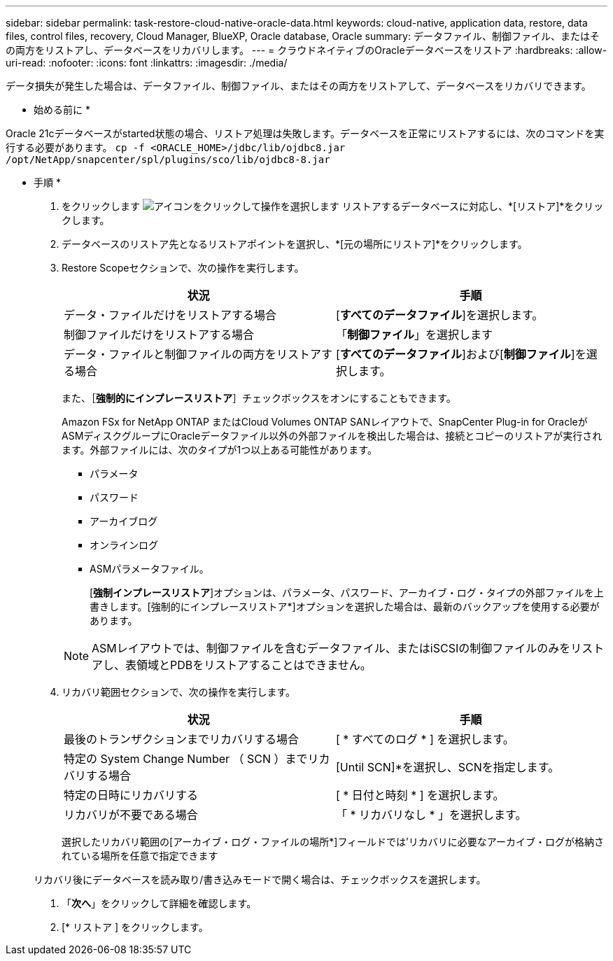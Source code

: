 ---
sidebar: sidebar 
permalink: task-restore-cloud-native-oracle-data.html 
keywords: cloud-native, application data, restore, data files, control files, recovery, Cloud Manager, BlueXP, Oracle database, Oracle 
summary: データファイル、制御ファイル、またはその両方をリストアし、データベースをリカバリします。 
---
= クラウドネイティブのOracleデータベースをリストア
:hardbreaks:
:allow-uri-read: 
:nofooter: 
:icons: font
:linkattrs: 
:imagesdir: ./media/


[role="lead"]
データ損失が発生した場合は、データファイル、制御ファイル、またはその両方をリストアして、データベースをリカバリできます。

* 始める前に *

Oracle 21cデータベースがstarted状態の場合、リストア処理は失敗します。データベースを正常にリストアするには、次のコマンドを実行する必要があります。
`cp -f <ORACLE_HOME>/jdbc/lib/ojdbc8.jar /opt/NetApp/snapcenter/spl/plugins/sco/lib/ojdbc8-8.jar`

* 手順 *

. をクリックします image:icon-action.png["アイコンをクリックして操作を選択します"] リストアするデータベースに対応し、*[リストア]*をクリックします。
. データベースのリストア先となるリストアポイントを選択し、*[元の場所にリストア]*をクリックします。
. Restore Scopeセクションで、次の操作を実行します。
+
|===
| 状況 | 手順 


 a| 
データ・ファイルだけをリストアする場合
 a| 
[*すべてのデータファイル*]を選択します。



 a| 
制御ファイルだけをリストアする場合
 a| 
「*制御ファイル*」を選択します



 a| 
データ・ファイルと制御ファイルの両方をリストアする場合
 a| 
[*すべてのデータファイル*]および[*制御ファイル*]を選択します。

|===
+
また、［*強制的にインプレースリストア*］チェックボックスをオンにすることもできます。

+
Amazon FSx for NetApp ONTAP またはCloud Volumes ONTAP SANレイアウトで、SnapCenter Plug-in for OracleがASMディスクグループにOracleデータファイル以外の外部ファイルを検出した場合は、接続とコピーのリストアが実行されます。外部ファイルには、次のタイプが1つ以上ある可能性があります。

+
** パラメータ
** パスワード
** アーカイブログ
** オンラインログ
** ASMパラメータファイル。
+
[*強制インプレースリストア*]オプションは、パラメータ、パスワード、アーカイブ・ログ・タイプの外部ファイルを上書きします。[強制的にインプレースリストア*]オプションを選択した場合は、最新のバックアップを使用する必要があります。

+

NOTE: ASMレイアウトでは、制御ファイルを含むデータファイル、またはiSCSIの制御ファイルのみをリストアし、表領域とPDBをリストアすることはできません。



. リカバリ範囲セクションで、次の操作を実行します。
+
|===
| 状況 | 手順 


 a| 
最後のトランザクションまでリカバリする場合
 a| 
[ * すべてのログ * ] を選択します。



 a| 
特定の System Change Number （ SCN ）までリカバリする場合
 a| 
[Until SCN]*を選択し、SCNを指定します。



 a| 
特定の日時にリカバリする
 a| 
[ * 日付と時刻 * ] を選択します。



 a| 
リカバリが不要である場合
 a| 
「 * リカバリなし * 」を選択します。

|===
+
選択したリカバリ範囲の[アーカイブ・ログ・ファイルの場所*]フィールドでは'リカバリに必要なアーカイブ・ログが格納されている場所を任意で指定できます

+
リカバリ後にデータベースを読み取り/書き込みモードで開く場合は、チェックボックスを選択します。

. 「*次へ*」をクリックして詳細を確認します。
. [* リストア ] をクリックします。

